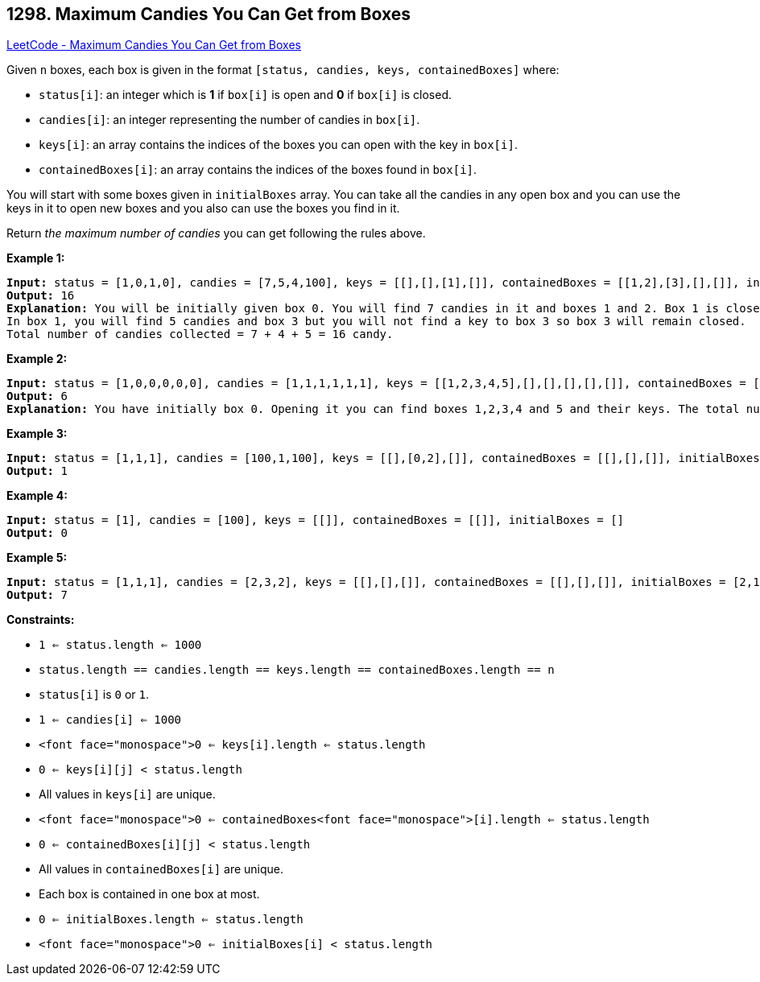 == 1298. Maximum Candies You Can Get from Boxes

https://leetcode.com/problems/maximum-candies-you-can-get-from-boxes/[LeetCode - Maximum Candies You Can Get from Boxes]

Given `n` boxes, each box is given in the format `[status, candies, keys, containedBoxes]` where:


* `status[i]`: an integer which is *1* if `box[i]` is open and *0* if `box[i]` is closed.
* `candies[i]`: an integer representing the number of candies in `box[i]`.
* `keys[i]`: an array contains the indices of the boxes you can open with the key in `box[i]`.
* `containedBoxes[i]`: an array contains the indices of the boxes found in `box[i]`.


You will start with some boxes given in `initialBoxes` array. You can take all the candies in any open box and you can use the keys in it to open new boxes and you also can use the boxes you find in it.

Return _the maximum number of candies_ you can get following the rules above.

 
*Example 1:*

[subs="verbatim,quotes,macros"]
----
*Input:* status = [1,0,1,0], candies = [7,5,4,100], keys = [[],[],[1],[]], containedBoxes = [[1,2],[3],[],[]], initialBoxes = [0]
*Output:* 16
*Explanation:* You will be initially given box 0. You will find 7 candies in it and boxes 1 and 2. Box 1 is closed and you don't have a key for it so you will open box 2. You will find 4 candies and a key to box 1 in box 2.
In box 1, you will find 5 candies and box 3 but you will not find a key to box 3 so box 3 will remain closed.
Total number of candies collected = 7 + 4 + 5 = 16 candy.
----

*Example 2:*

[subs="verbatim,quotes,macros"]
----
*Input:* status = [1,0,0,0,0,0], candies = [1,1,1,1,1,1], keys = [[1,2,3,4,5],[],[],[],[],[]], containedBoxes = [[1,2,3,4,5],[],[],[],[],[]], initialBoxes = [0]
*Output:* 6
*Explanation:* You have initially box 0. Opening it you can find boxes 1,2,3,4 and 5 and their keys. The total number of candies will be 6.
----

*Example 3:*

[subs="verbatim,quotes,macros"]
----
*Input:* status = [1,1,1], candies = [100,1,100], keys = [[],[0,2],[]], containedBoxes = [[],[],[]], initialBoxes = [1]
*Output:* 1
----

*Example 4:*

[subs="verbatim,quotes,macros"]
----
*Input:* status = [1], candies = [100], keys = [[]], containedBoxes = [[]], initialBoxes = []
*Output:* 0
----

*Example 5:*

[subs="verbatim,quotes,macros"]
----
*Input:* status = [1,1,1], candies = [2,3,2], keys = [[],[],[]], containedBoxes = [[],[],[]], initialBoxes = [2,1,0]
*Output:* 7
----

 
*Constraints:*


* `1 <= status.length <= 1000`
* `status.length == candies.length == keys.length == containedBoxes.length == n`
* `status[i]` is `0` or `1`.
* `1 <= candies[i] <= 1000`
* `<font face="monospace">0 <= keys[i].length <= status.length`
* `0 <= keys[i][j] < status.length`
* All values in `keys[i]` are unique.
* `<font face="monospace">0 <= containedBoxes<font face="monospace">[i].length <= status.length`
* `0 <= containedBoxes[i][j] < status.length`
* All values in `containedBoxes[i]` are unique.
* Each box is contained in one box at most.
* `0 <= initialBoxes.length <= status.length`
* `<font face="monospace">0 <= initialBoxes[i] < status.length`

